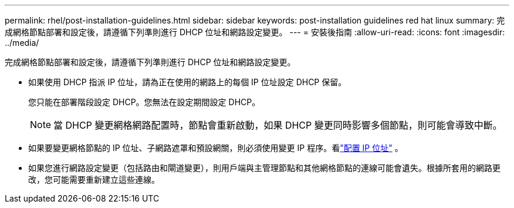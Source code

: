 ---
permalink: rhel/post-installation-guidelines.html 
sidebar: sidebar 
keywords: post-installation guidelines red hat linux 
summary: 完成網格節點部署和設定後，請遵循下列準則進行 DHCP 位址和網路設定變更。 
---
= 安裝後指南
:allow-uri-read: 
:icons: font
:imagesdir: ../media/


[role="lead"]
完成網格節點部署和設定後，請遵循下列準則進行 DHCP 位址和網路設定變更。

* 如果使用 DHCP 指派 IP 位址，請為正在使用的網路上的每個 IP 位址設定 DHCP 保留。
+
您只能在部署階段設定 DHCP。您無法在設定期間設定 DHCP。

+

NOTE: 當 DHCP 變更網格網路配置時，節點會重新啟動，如果 DHCP 變更同時影響多個節點，則可能會導致中斷。

* 如果要變更網格節點的 IP 位址、子網路遮罩和預設網關，則必須使用變更 IP 程序。看link:../maintain/configuring-ip-addresses.html["配置 IP 位址"] 。
* 如果您進行網路設定變更（包括路由和閘道變更），則用戶端與主管理節點和其他網格節點的連線可能會遺失。根據所套用的網路更改，您可能需要重新建立這些連線。

